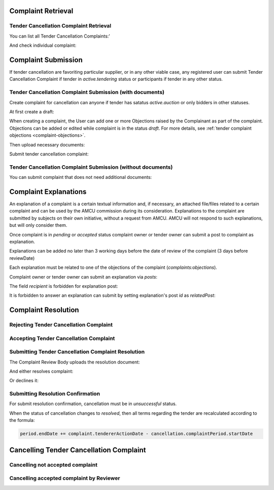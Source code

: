 

Complaint Retrieval
===================

Tender Cancellation Complaint Retrieval
---------------------------------------

You can list all Tender Cancellation Complaints:'

.. http:example:: http/complaints/cancellation-complaints-list.http
   :code:

And check individual complaint:

.. http:example:: http/complaints/cancellation-complaint.http
   :code:


Complaint Submission
====================

If tender cancellation are favoriting particular supplier, or in any other viable case, any registered user can submit Tender Cancellation Complaint if tender in `active.tendering` status or participants if tender in any other status.

Tender Cancellation Complaint Submission (with documents)
---------------------------------------------------------

Create complaint for cancellation can anyone if tender has satatus `active.auction` or only bidders in other statuses.

At first create a draft:

.. http:example:: http/complaints/cancellation-complaint-submission.http
   :code:

When creating a complaint, the User can add one or more Objections raised by the Complainant as part of the complaint.
Objections can be added or edited while complaint is in the status `draft`.
For more details, see :ref:`tender complaint objections <complaint-objections>`.

Then upload necessary documents:

.. http:example:: http/complaints/cancellation-complaint-submission-upload.http
   :code:

Submit tender cancellation complaint:

.. http:example:: http/complaints/cancellation-complaint-complaint.http
   :code:

Tender Cancellation Complaint Submission (without documents)
------------------------------------------------------------

You can submit complaint that does not need additional documents:

.. http:example:: http-outdated/complaints/cancellation-complaint-submission-complaint.http
   :code:

Complaint Explanations
======================

An explanation of a complaint is a certain textual information and, if necessary, an attached file/files related to a certain complaint and can be used by the AMCU commission during its consideration.
Explanations to the complaint are submitted by subjects on their own initiative, without a request from AMCU. AMCU will not respond to such explanations, but will only consider them.

Once complaint is in `pending` or `accepted` status complaint owner or tender owner can submit a post to complaint as explanation.

Explanations can be added no later than 3 working days before the date of review of the complaint (3 days before reviewDate)

Each explanation must be related to one of the objections of the complaint  (`complaints:objections`).

Complaint owner or tender owner can submit an explanation via `posts`:

.. http:example:: http/complaints/cancellation-complaint-post-explanation.http
   :code:

The field `recipient` is forbidden for explanation post:

.. http:example:: http/complaints/cancellation-complaint-post-explanation-invalid.http
   :code:

It is forbidden to answer an explanation can submit by setting explanation's post `id` as `relatedPost`:

.. http:example:: http/complaints/cancellation-complaint-post-explanation-answer-forbidden.http
   :code:


Complaint Resolution
====================

Rejecting Tender Cancellation Complaint
--------------------------------------------------

.. http:example:: http/complaints/cancellation-complaint-reject.http
   :code:


Accepting Tender Cancellation Complaint
--------------------------------------------------

.. http:example:: http/complaints/cancellation-complaint-accept.http
   :code:


Submitting Tender Cancellation Complaint Resolution
---------------------------------------------------

The Complaint Review Body uploads the resolution document:

.. http:example:: http/complaints/cancellation-complaint-resolution-upload.http
   :code:

And either resolves complaint:

.. http:example:: http/complaints/cancellation-complaint-resolve.http
   :code:

Or declines it:

.. http:example:: http/complaints/cancellation-complaint-decline.http
   :code:

Submitting Resolution Confirmation
----------------------------------

For submit resolution confirmation, cancellation must be in `unsuccessful` status.

.. http:example:: http/complaints/cancellation-complaint-resolved.http
   :code:

When the status of cancellation changes to `resolved`, then all terms regarding the tender are recalculated according to the formula:

.. code-block:: python

   period.endDate += complaint.tendererActionDate - cancellation.complaintPeriod.startDate

Cancelling Tender Cancellation Complaint
========================================

Cancelling not accepted complaint
---------------------------------

.. http:example:: http/complaints/cancellation-complaint-reject.http
   :code:

Cancelling accepted complaint by Reviewer
-----------------------------------------

.. http:example:: http/complaints/cancellation-complaint-accepted-stopped.http
   :code:
